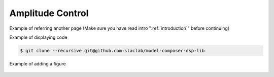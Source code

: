 .. _AmplitudeControl:

===================================
Amplitude Control
===================================

Example of referring another page (Make sure you have read intro ":ref:`introduction`" before continuing)

Example of displaying code

.. code-block:: bash

  $ git clone --recursive git@github.com:slaclab/model-composer-dsp-lib
  
  
Example of adding a figure

   .. image:: ../figs/SLAC_logo.png
     :width: 800
     :alt: Alternative text
